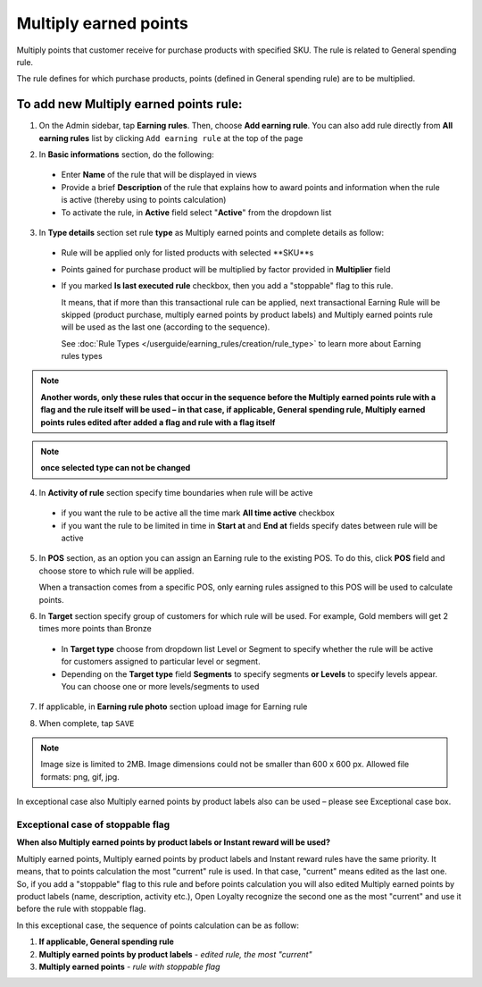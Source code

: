 .. index::
   single: multiply

Multiply earned points
======================

Multiply points that customer receive for purchase products with specified SKU. The rule is related to General spending rule. 

The rule defines for which purchase products, points (defined in General spending rule) are to be multiplied. 

To add new Multiply earned points rule:
^^^^^^^^^^^^^^^^^^^^^^^^^^^^^^^^^^^^^^^

1. On the Admin sidebar, tap **Earning rules**. Then, choose **Add earning rule**. You can also add rule directly from **All earning rules** list by clicking ``Add earning rule`` at the top of the page 

.. image:: /userguide/_images/add_rule_button.png
   :alt:   Add Rule Options  
   
.. image:: /userguide/_images/basic_rule.png
   :alt:   Add Earning Rule Form

2. In **Basic informations** section, do the following:  

 - Enter **Name** of the rule that will be displayed in views
 - Provide a brief **Description** of the rule that explains how to award points and information when the rule is active (thereby using to points calculation) 
 - To activate the rule, in **Active** field select "**Active**" from the dropdown list

.. image:: /userguide/_images/multiply.png
   :alt:   multiply earned points

3. In **Type details** section set rule **type** as Multiply earned points and complete details as follow:

 - Rule will be applied only for listed products with selected **SKU**s 
 
 - Points gained for purchase product will be multiplied by factor provided in **Multiplier** field
 
 - If you marked **Is last executed rule** checkbox, then you add a "stoppable" flag to this rule.
 
   It means, that if more than this transactional rule can be applied, next transactional Earning Rule will be skipped (product purchase, multiply earned points by product labels) and Multiply earned points rule will be used as the last one (according to the sequence). 

   See :doc:`Rule Types </userguide/earning_rules/creation/rule_type>` to learn more about Earning rules types

.. note:: 

    **Another words, only these rules that occur in the sequence before the Multiply earned points rule with a flag and the rule itself will be used – in that case, if applicable, General spending rule, Multiply earned points rules edited after added a flag and rule with a flag itself**   

.. note:: 

    **once selected type can not be changed**

4. In **Activity of rule** section specify time boundaries when rule will be active

 - if you want the rule to be active all the time mark **All time active** checkbox 
 - if you want the rule to be limited in time in **Start at** and **End at** fields specify dates between rule will be active

5. In **POS** section, as an option you can assign an Earning rule to the existing POS. To do this, click **POS** field and choose store to which rule will be applied. 

   When a transaction comes from a specific POS, only earning rules assigned to this POS will be used to calculate points. 

.. image:: /userguide/_images/rule_pos.png
   :alt:   Earning rule assignment to POS
   
6. In **Target** section specify group of customers for which rule will be used. For example, Gold members will get 2 times more points than Bronze   

 - In **Target type** choose from dropdown list Level or Segment to specify whether the rule will be active for customers assigned to particular level or segment. 
 - Depending on the **Target type** field **Segments** to specify segments **or Levels** to specify levels appear.  You can choose one or more levels/segments to used

.. image:: /userguide/_images/rule_level.png
   :alt:   Earning rule target option
   
.. image:: /userguide/_images/rule_segment.png
   :alt:   Earning rule target option

7. If applicable, in **Earning rule photo** section upload image for Earning rule

.. image:: /userguide/_images/rule_photo.png
   :alt:   Earning rule photo option

8. When complete, tap ``SAVE``


.. note:: 

    Image size is limited to 2MB. Image dimensions could not be smaller than 600 x 600 px. Allowed file formats: png, gif, jpg.

In exceptional case also Multiply earned points by product labels also can be used – please see Exceptional case box. 

Exceptional case of stoppable flag
**********************************

**When also Multiply earned points by product labels or Instant reward will be used?**

| Multiply earned points, Multiply earned points by product labels and Instant reward rules have the same priority. It means, that to points calculation the most "current" rule is used. In that case, "current" means edited as the last one.

| So, if you add a "stoppable" flag to this rule and before points calculation you will also edited Multiply earned points by product labels (name, description, activity etc.), Open Loyalty recognize the second one as the most "current" and use it before the rule with stoppable flag.

In this exceptional case, the sequence of points calculation can be as follow:

1. **If applicable, General spending rule** 
2. **Multiply earned points by product labels** - *edited rule, the most "current"*
3. **Multiply earned points** - *rule with stoppable flag* 
